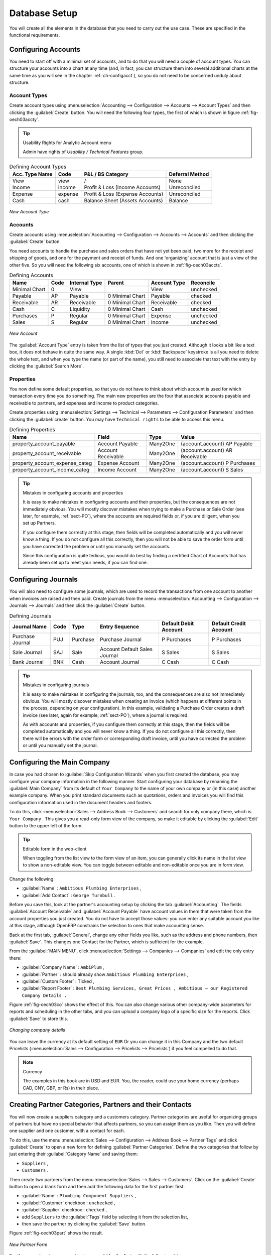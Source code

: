 
Database Setup
==============

You will create all the elements in the database that you need to carry out the use case. These are
specified in the functional requirements.

.. index::
   single: accounts; configuring
   
Configuring Accounts
--------------------

You need to start off with a minimal set of accounts, and to do that you will need a couple of
account types. You can structure your accounts into a chart at any time (and, in fact, you can
structure them into several additional charts at the same time as you will see in the chapter
:ref:`ch-configacct`), so you do not need to be concerned unduly about structure.

.. index::
   single: account types

Account Types
^^^^^^^^^^^^^

Create account types using :menuselection:`Accounting --> Configuration --> Accounts --> Account Types` and then clicking the
:guilabel:`Create` button. You will need the following four types, the first of which is shown
in figure :ref:`fig-oech03accty`.

.. tip:: Usability Rights for Analytic Account menu

   Admin have rights of `Usability / Technical Features` group. 

.. table:: Defining Account Types

   ============== ======== ================================= ===============
   Acc. Type Name Code     P&L / BS Category                 Deferral Method
   ============== ======== ================================= ===============
   View           view     /                                 None           
   Income         income   Profit & Loss (Income Accounts)   Unreconciled   
   Expense        expense  Profit & Loss (Expense Accounts)  Unreconciled   
   Cash           cash     Balance Sheet (Assets Accounts)   Balance        
   ============== ======== ================================= ===============

.. _fig-oech03accty:

.. figure::  images/openerp_ch03_acctype.png
   :align: center
   :scale: 60

   *New Account Type*
   
Accounts
^^^^^^^^

Create accounts using :menuselection:`Accounting --> Configuration --> 
Accounts --> Accounts` and then clicking the
:guilabel:`Create` button. 

You need accounts to handle the purchase and sales orders that have not yet been paid,
two more for the receipt and shipping of goods, and one for the payment and receipt of funds. 
And one 'organizing' account that is just a view of the other five. So
you will need the following six accounts, one of which is shown
in :ref:`fig-oech03accts`.

.. table:: Defining Accounts

   ============= ==== ============= =============== ============ =========
   Name          Code Internal Type Parent          Account Type Reconcile
   ============= ==== ============= =============== ============ =========
   Minimal Chart 0    View                          View         unchecked
   Payable       AP   Payable       0 Minimal Chart Payable      checked
   Receivable    AR   Receivable    0 Minimal Chart Receivable   checked
   Cash          C    Liquidity     0 Minimal Chart Cash         unchecked
   Purchases     P    Regular       0 Minimal Chart Expense      unchecked
   Sales         S    Regular       0 Minimal Chart Income       unchecked
   ============= ==== ============= =============== ============ =========

.. _fig-oech03accts:

.. figure::  images/openerp_ch03_accts.png
   :align: center
   :scale: 60

   *New Account*

The :guilabel:`Account Type` entry is taken from the list of types that you just created.
Although it looks a bit like a text box, it does not behave in quite the same way.
A single :kbd:`Del` or :kbd:`Backspace` keystroke is all you need to delete the whole text,
and when you type the name (or part of the name), you still need to associate that text
with the entry by clicking the :guilabel:`Search More`.

.. index::
   single: properties; defining

Properties
^^^^^^^^^^

You now define some default properties, so that you do not have to think about
which account is used for which transaction every time you do something.
The main new properties are the four that associate accounts payable and receivable
to partners, and expenses and income to product categories.

Create properties using :menuselection:`Settings --> Technical --> 
Parameters --> Configuration Parameters` and then clicking the :guilabel:`create` button.
You may have ``Technical rights`` to be able to access this menu.

.. table:: Defining Properties

   ============================== ================== ======== ===============================
   Name                           Field              Type     Value                          
   ============================== ================== ======== ===============================
   property_account_payable       Account Payable    Many2One (account.account) AP Payable   
   property_account_receivable    Account Receivable Many2One (account.account) AR Receivable
   property_account_expense_categ Expense Account    Many2One (account.account) P Purchases  
   property_account_income_categ  Income Account     Many2One (account.account) S Sales      
   ============================== ================== ======== ===============================

.. tip:: Mistakes in configuring accounts and properties

   It is easy to make mistakes in configuring accounts and their properties, but the consequences
   are not immediately obvious. You will mostly discover mistakes when trying to make a Purchase or
   Sale Order (see later, for example, :ref:`sect-PO`), where the accounts are required fields or,
   if you are diligent, when you set up Partners. 
   
   If you configure them correctly at this stage, then fields will be completed automatically and you will
   never know a thing. If you do not configure all this correctly, then you will not be able to save the
   order form until you have corrected the problem or until you manually set the accounts. 
   
   Since this configuration is quite tedious, you would do best by finding a certified Chart of Accounts
   that has already been set up to meet your needs, if you can find one.

.. index::
   single: journals; configuring

Configuring Journals
--------------------

You will also need to configure some journals, which are used to record the transactions from one account
to another when invoices are raised and then paid. Create journals from the menu
:menuselection:`Accounting --> Configuration --> Journals --> Journals` and then click the :guilabel:`Create` button. 

.. table:: Defining Journals

   ================ ==== ======== ============================= ===================== ======================
   Journal Name     Code Type     Entry Sequence                Default Debit Account Default Credit Account
   ================ ==== ======== ============================= ===================== ======================
   Purchase Journal PUJ  Purchase Purchase Journal              P Purchases           P Purchases
   Sale Journal     SAJ  Sale     Account Default Sales Journal S Sales               S Sales
   Bank Journal     BNK  Cash     Account Journal               C Cash                C Cash
   ================ ==== ======== ============================= ===================== ======================

.. tip:: Mistakes in configuring journals

   It is easy to make mistakes in configuring the journals, too, and the consequences
   are also not immediately obvious. You will mostly discover mistakes when creating an invoice
   (which happens at different points in the process, depending on your configuration).
   In this example, validating a Purchase Order creates a draft invoice 
   (see later, again for example, :ref:`sect-PO`), where a journal is required. 
   
   As with accounts and properties, if you configure them correctly at this stage, then 
   the fields will be completed automatically and you will never know a thing. 
   If you do not configure all this correctly, then there will be errors with the
   order form or corresponding draft invoice,
   until you have corrected the problem or until you manually set the journal. 

.. _sect-ConfiCo:

.. index::
   single: Main Company; configuring

Configuring the Main Company
----------------------------

In case you had chosen to :guilabel:`Skip Configuration Wizards` when you first created the database, you may configure your company information in the following manner.
Start configuring your database by renaming the :guilabel:`Main Company` from its default of \
``Your Company``\   to the name of your own company or (in this case) another example company. When you
print standard documents such as quotations, orders and invoices you will find this configuration
information used in the document headers and footers.

To do this, click :menuselection:`Sales --> Address Book --> Customers` and search for only company
there, which is \ ``Your Company`` \. This gives you a read-only form view of the company, so
make it editable by clicking the :guilabel:`Edit` button to the upper left of the form.

.. tip:: Editable form in the web-client

	When toggling from the list view to the form view of an item, you can generally click its name in
	the list view to show a non-editable view. You can toggle between editable and non-editable once you are in form
	view.

Change the following:

*  :guilabel:`Name` : \ ``Ambitious Plumbing Enterprises``\  ,

*  :guilabel:`Add Contact` : \ ``George Turnbull``\  .

Before you save this, look at the partner's accounting setup by clicking the tab
:guilabel:`Accounting`. The fields :guilabel:`Account Receivable` and :guilabel:`Account Payable`
have account values in them that were taken from the account properties you just created.
You do not have to accept those values: you can enter any suitable account you like at this stage, 
although OpenERP constrains the selection to ones that make accounting sense.

Back at the first tab, :guilabel:`General`, change any other fields you like, 
such as the address and phone numbers, then :guilabel:`Save`. This
changes one Contact for the Partner, which is sufficient for the example.

From the :guilabel:`MAIN MENU`, click :menuselection:`Settings --> Companies --> Companies`
and edit the only entry there:

*  :guilabel:`Company Name` : \ ``AmbiPlum``\  ,

*  :guilabel:`Partner` : should already show \ ``Ambitious Plumbing Enterprises``\  ,

*  :guilabel:`Custom Footer` : Ticked  ,

*  :guilabel:`Report Footer` : \ ``Best Plumbing Services, Great Prices , Ambitious – our Registered Company Details .``\

Figure :ref:`fig-oech03co` shows the effect of this.
You can also change various other company-wide parameters for reports and scheduling in the other tabs,
and you can upload a company logo of a specific size for the reports. Click :guilabel:`Save` to store this.

.. _fig-oech03co:

.. figure::  images/openerp_ch03_co.png
   :align: center
   :scale: 60

   *Changing company details*

You can leave the currency at its default setting of \ ``EUR`` \ Or you can
change it in this Company and the two default Pricelists (:menuselection:`Sales --> Configuration --> Pricelists --> Pricelists`) if you feel compelled to do that.

.. note::  Currency

	The examples in this book are in USD and EUR. You, the reader, could use your home currency
	(perhaps CAD, CNY, GBP, or Rs) in their place.

.. index::
   single: partner
   pair: partner; category
   pair: partner; contact

Creating Partner Categories, Partners and their Contacts
--------------------------------------------------------

You will now create a suppliers category and a customers category. Partner categories are useful for
organizing groups of partners but have no special behavior that affects partners, so you can assign
them as you like. Then you will define one supplier and one customer, with a contact for each.

To do this, use the menu :menuselection:`Sales --> Configuration --> Address Book --> Partner Tags` and
click :guilabel:`Create` to open a new form for defining :guilabel:`Partner Categories`.
Define the two categories that follow by just entering their :guilabel:`Category Name` and saving
them:

* \ ``Suppliers``\  ,

* \ ``Customers``\  .

Then create two partners from the menu :menuselection:`Sales --> Sales --> Customers`. Click on the
:guilabel:`Create` button to open a blank form and then add the following data for the first partner
first:

* :guilabel:`Name` : \ ``Plumbing Component Suppliers``\  ,

* :guilabel:`Customer` checkbox : \ ``unchecked``\  ,

* :guilabel:`Supplier` checkbox : \ ``checked``\  ,

* add \ ``Suppliers``\   to the :guilabel:`Tags` field by selecting it from the selection list,

* then save the partner by clicking the :guilabel:`Save` button. 

Figure :ref:`fig-oech03part` shows the result. 

.. _fig-oech03part:

.. figure::  images/openerp_03_part.png
   :align: center
   :scale: 60

   *New Partner Form*

For the second partner, proceed just as you did for the first, with the following data:

* :guilabel:`Name` : \ ``Smith and Offspring``\ ,

* :guilabel:`Customer` checkbox : \ ``checked``\ ,

* :guilabel:`Supplier` checkbox : \ ``unchecked``\ ,

* add \ ``Suppliers``\   in the :guilabel:`Categories` field,

* :guilabel:`Save` the form.

To check
your work, you can go to the menu :menuselection:`Sales --> Configuration --> Address Book --> Partner Tages`
and click on each category in turn to see the companies in the category.

.. note:: Multiple Partner Categories

	If this partner was also a supplier, then you would add ``Suppliers`` to the categories as well, but there is
	no need to do so in this example. You can assign a partner to multiple categories at all levels of
	the hierarchy.

.. index::
   single: product
   pair: product; category

.. _log-product:

Creating Products and their Categories
--------------------------------------

Unlike partner categories and their assigned partners, product categories do have an effect on the
products assigned to them – and a product may belong to only one category. Under the main menu link
:menuselection:`Warehouse` or :menuselection:`Sale`, select the menu
:menuselection:`Configuration --> Products --> Products Categories` and click :guilabel:`Create` to get
an empty form for defining a product category.

Enter \ ``Radiators``\   in the :guilabel:`Name` field. You will see that other fields, specifically those
in the :guilabel:`Accounting Properties` section, have been automatically filled in with values of
accounts and journals. These are the values that will affect products – equivalent fields in a
product will take on these values if they, too, are blank when their form is saved.
Click :guilabel:`Save`.

.. note:: Property Fields

	Properties have a rather unusual behavior. They are defined by parameters in the menus in 
	:menuselection:`Settings --> Technical --> Parameters --> Configuration Parameters`,
	and they update fields only when a form
	is saved, and only when the fields are empty at the time the form is saved. You can manually
	override any of these properties as you need.

	Property fields are used all over the OpenERP system and particularly extensively in a multi-
	company environment. There, property fields in a partner form can be populated with different
	values depending on the user's company.

	For example, the payment conditions for a partner could differ depending on the company from which
	it is addressed.

.. note:: UOM

	UOM is an abbreviation for Unit of Measure. OpenERP manages multiple units of measure for each
	product: you can buy in tons and sell in kgs, for example. The conversion between each category is
	made automatically (so long as you have set up the conversion rate in the product form first).

.. tip::  Managing Double Units of Measure

	The whole management of stock can be carried out with double units of measure (UOM and UOS – for
	Unit of Sale). For example, an agro-food company can stock and sell ham by piece, but buy and value
	it by weight. There is no direct relationship between these two units, so a weighing operation has to
	be done.

	This functionality is crucial in the agro-food industry, and can be equally important in
	fabrication, chemicals and many other industries.

Now create a new product through the :menuselection:`Warehouse` or :menuselection:`Sale` menu:

#.	Go to :menuselection:`Product --> Products` and click :guilabel:`New`.

#.	Create a product – type \ ``Titanium Alloy Radiator``\  in the :guilabel:`Name` field.

#.	:guilabel:`Search` for :guilabel:`Category` field to select the:guilabel:`Radiators` category.

#.	The :guilabel:`Product Type` field should be assigned as \ ``Stockable Product``\.
	The fields :guilabel:`Procurement Method`, :guilabel:`Supply method`, :guilabel:`Default Unit Of Measure`, 
	and :guilabel:`Purchase Unit Of Measure` should
	also stay at their default values.

#.	Enter \ ``57.50``\  into the :guilabel:`Cost Price`
	field and \ ``132.50``\  into the :guilabel:`Sale Price` field.

	.. figure:: images/product.png
	   :align: center
	   :scale: 60
           
	   *Product Form*

#.	Click the :guilabel:`Accounting` tab, then click :guilabel:`Save` and observe that
	:guilabel:`Accounting Properties` here remain empty. When product
	transactions occur, the Income and Expense accounts that you have just defined in the Product
	Category are used by the Product unless an account is specified here, directly in the product, to
	override that.

#.	Once the product is saved, it changes to a non-editable state. If you had entered data
	incorrectly or left a required field blank, an error message would pop-up, the form would have
	stayed editable and you would need to
	click from tab to tab to find a field colored red that would have
	to be correctly filled in.

.. index::
   single: stock; location

.. _log-loc:

Stock Locations
---------------

Click :menuselection:`Warehouse --> Inventory Control --> Location Structure` to see the hierarchy of stock
locations. These locations have been defined by the minimal default data loaded when the database
was created. You will use this default structure in this example.

OpenERP has three predefined top-level location types , ``Physical Locations`` and ``Partner Locations``
that act as their names suggest, and ``Virtual Locations`` that are used by OpenERP for its own purposes.

#.	From the :guilabel:`Main Menu` click on :menuselection:`Warehouse --> Configuration -->
	--> Locations` to reach a list view of the locations (not the tree view).

#.	Click on the name of a location, such as \ ``Physical Locations/Your Company`` \ to open a
	descriptive form view. Each
	location has a :guilabel:`Location Type` and a :guilabel:`Parent Location` that defines the hierarchical structure.
	While you are here you should change 
	the location's name to ``Ambitious Plumbing Enterprises`` , since it was named before you changed the
	company name.

#.	From the :menuselection:`Main Menu` click :menuselection:`Warehouse --> Configuration
	--> Warehouses` to view a list of warehouses. There is only the one at the moment, which
	should also be renamed from ``Your Company`` to ``Ambitious Plumbing Enterprises`` .

A Warehouse contains an input location, a stock location and an output location for sold products.
You can associate a warehouse with a partner to give the warehouse an address. That does not have to
be your own company (although it can be); you can easily specify another partner who may be holding
stock on your behalf.

.. index::
   single: location structure

.. note:: Location Structure

	Each warehouse is composed of three locations :guilabel:`Location Input`, :guilabel:`Location Output`, and 
	:guilabel:`Location Stock`. Your available stock is given by the contents of the :guilabel:`Location Stock` 
	and its child locations.

	So the :guilabel:`Location Input` can be placed as a child of the :guilabel:`Location Stock`, which means 
	that when :guilabel:`Location Stock` is interrogated for product quantities, it also takes account of the 
	contents of the :guilabel:`Location Input`. :guilabel:`Location Input` could be used as a goods-in QC location.
	The :guilabel:`Location Output` must never be placed as a child of :guilabel:`Location Stock`, 
	since items in :guilabel:`Location Output`, which can be considered to be
	packed ready for customer shipment, should not be thought of as available for sale elsewhere.

.. index::
   single: account; chart
   single: chart of accounts

Setting up a Chart of Accounts
------------------------------

You can set up a chart of accounts during the creation of a database, but for this exercise you will
start with the minimal chart that you created (just a handful of required
accounts without hierarchy, tax or subtotals).

A number of account charts have been predefined for OpenERP, some of which meet the needs of
national authorities (the number of those created for OpenERP is growing as various contributors
create and freely publish them). You can take one of those without changing it if it is suitable, or
you can take anything as your starting point and design a complete chart of accounts to meet your
exact needs, including accounts for inventory, asset depreciation, equity and taxation.

You can also run multiple charts of accounts in parallel – so you can put all of your transaction
accounts into several charts, with different arrangements for taxation and depreciation, aggregated
differently for various needs.

Before you can use any chart of accounts for anything, you need to specify a Fiscal Year. This
defines the different time periods available for accounting transactions.
You can create a Fiscal Year from :menuselection:`Accounting --> Configuration --> Periods --> Fiscal Years`.
Click on the :guilabel:`Create` button to open a blank form and then add the following data:

* :guilabel:`Fiscal year` : \ ``Fiscal Year X 2013``\  ,

* :guilabel:`Code`  : \ ``FY2013``\  ,

* :guilabel:`Start Date` : \ ``01/01/2013``\  ,

* :guilabel:`End Date` : \ ``12/31/2013``\  ,

* Click on `Create Monthly Periods` Button.

* then save the Form by clicking the :guilabel:`Save` button. 

Figure :ref:`fig-oech03accfy` shows the result. 

.. _fig-oech03accfy:

.. figure::  images/fiscalyear.png
   :align: center
   :scale: 60

   *Fiscal Year*

.. note:: Fiscal year

    In many countries, the fiscal year corresponds to a calendar year. That may not be the case in other countries.
    `Start Date` is a first date of your fiscal year and `End Date` is a last Date of your fiscal year.
    By clicking `Create 3 Months Periods` you can create a periods quarterly.

Click :menuselection:`Accounting --> Charts --> Charts of Accounts` to open a :guilabel:`Chart of Accounts`
form where you define exactly what you want to see.
Click :guilabel:`Open Charts` to accept the defaults and see a
hierarchical structure of the accounts.

.. index::
   pair: database; backup

Make a Backup of the Database
-----------------------------

If you know the super-administrator password, make a backup of your database using the procedure
described in :ref:`sect-dbmanage`. Then restore it to a new database: \ ``testing``\  .

This operation enables you to test the new configuration on \ ``testing``\   so that you can be sure
everything works as designed. Then if the tests are successful, you can make a new database from \
``openerp_ch03``\  , perhaps called \ ``live``\ or  \ ``production``\ , for your real work.

From here on, connect to this new \ ``testing``\   database logged in as \ ``admin``\   if you can.
If you have to make corrections, do that on \ ``openerp_ch03``\   and copy it to a new \
``testing``\   database to continue checking it.

Or you can just continue working with the \ ``openerp_ch03``\   database to get through this
chapter. You can recreate \ ``openerp_ch03``\   quite quickly if something goes wrong and you cannot
recover from it but, again, you would need to know your super-administrator password for that.

.. Copyright © Open Object Press. All rights reserved.

.. You may take electronic copy of this publication and distribute it if you don't
.. change the content. You can also print a copy to be read by yourself only.

.. We have contracts with different publishers in different countries to sell and
.. distribute paper or electronic based versions of this book (translated or not)
.. in bookstores. This helps to distribute and promote the OpenERP product. It
.. also helps us to create incentives to pay contributors and authors using author
.. rights of these sales.

.. Due to this, grants to translate, modify or sell this book are strictly
.. forbidden, unless Tiny SPRL (representing Open Object Press) gives you a
.. written authorisation for this.

.. Many of the designations used by manufacturers and suppliers to distinguish their
.. products are claimed as trademarks. Where those designations appear in this book,
.. and Open Object Press was aware of a trademark claim, the designations have been
.. printed in initial capitals.

.. While every precaution has been taken in the preparation of this book, the publisher
.. and the authors assume no responsibility for errors or omissions, or for damages
.. resulting from the use of the information contained herein.

.. Published by Open Object Press, Grand Rosière, Belgium

